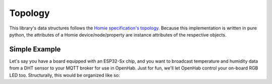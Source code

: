 Topology
========

This library's data structures follows the
`Homie specification's topology <https://homieiot.github.io/specification/#topology>`_.
Because this implementation is written in pure python, the attributes of a Homie
device/node/property are instance attributes of the respective objects.

.. graphviz::
    :align: center

    digraph g {
        rankdir = "LR"
        device [
            label="<f0> Device | <f1> attributes | <f2> nodes"
            shape="record"
        ]
        node1 [
            label="<f0> Node | <f1> attributes | <f2> properties"
            shape="record"
        ]
        node2 [
            label="<f0> Node | <f1> attributes | <f2> properties"
            shape="record"
        ]
        property1 [
            label = "<f0> Property | <f1> attributes"
            shape = "record"
        ]
        property2 [
            label = "<f0> Property | <f1> attributes"
            shape = "record"
        ]
        property3 [
            label = "<f0> Property | <f1> attributes"
            shape = "record"
        ]
        property4 [
            label = "<f0> Property | <f1> attributes"
            shape = "record"
        ]
        device:f2 -> node1:f0
        device:f2 -> node2:f0
        node1:f2 -> property1:f0
        node1:f2 -> property2:f0
        node2:f2 -> property3:f0
        node2:f2 -> property4:f0
    }

Simple Example
--------------

Let's say you have a board equipped with an ESP32-Sx chip, and you want to broadcast temperature
and humidity data from a DHT sensor to your MQTT broker for use in OpenHab. Just for fun, we'll
let OpenHab control your on-board RGB LED too. Structurally, this would be organized like so:

.. graphviz::
    :align: center

    digraph g {
        rankdir="LR"
        HomieDevice [
            label="<f0> esp32-device | <f1> attributes | <f2> nodes"
            shape="record"
        ]
        DHT [
            label="<f0> dht-node | <f1> attributes | <f2> properties"
            shape="record"
        ]
        LED [
            label="<f0> led-node | <f1> attributes | <f2> properties"
            shape="record"
        ]
        Temp [
            label = "<f0> temperature | <f1> attributes"
            shape = "record"
        ]
        Humid [
            label = "<f0> humidity | <f1> attributes"
            shape = "record"
        ]
        Color [
            label = "<f0> color | <f1> attributes"
            shape = "record"
        ]
        HomieDevice:f2 -> DHT:f0
        HomieDevice:f2 -> LED:f0
        DHT:f2 -> Temp:f0
        DHT:f2 -> Humid:f0
        LED:f2 -> Color:f0
    }
